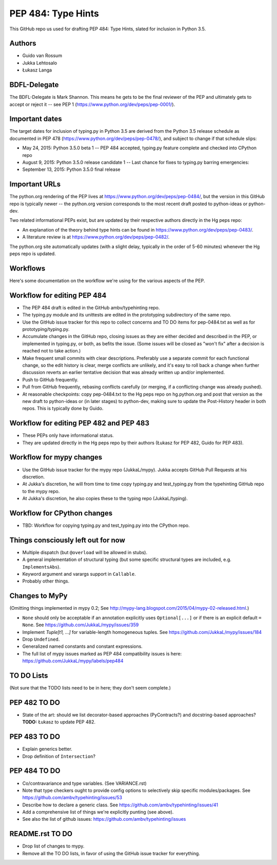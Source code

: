 ===================
PEP 484: Type Hints
===================

This GitHub repo us used for drafting PEP 484: Type Hints, slated for
inclusion in Python 3.5.

Authors
-------

* Guido van Rossum

* Jukka Lehtosalo

* Łukasz Langa

BDFL-Delegate
-------------

The BDFL-Delegate is Mark Shannon.  This means he gets to be the final
reviewer of the PEP and ultimately gets to accept or reject it -- see
PEP 1 (https://www.python.org/dev/peps/pep-0001/).

Important dates
---------------

The target dates for inclusion of typing.py in Python 3.5 are derived
from the Python 3.5 release schedule as documented in PEP 478
(https://www.python.org/dev/peps/pep-0478/), and subject to change if
that schedule slips:

* May 24, 2015: Python 3.5.0 beta 1 -- PEP 484 accepted, typing.py
  feature complete and checked into CPython repo

* August 9, 2015: Python 3.5.0 release candidate 1 -- Last chance for
  fixes to typing.py barring emergencies:

* September 13, 2015: Python 3.5.0 final release

Important URLs
--------------

The python.org rendering of the PEP lives at
https://www.python.org/dev/peps/pep-0484/, but the version in this
GitHub repo is typically newer -- the python.org version corresponds
to the most recent draft posted to python-ideas or python-dev.

Two related informational PEPs exist, but are updated by their
respective authors directly in the Hg peps repo:

* An explanation of the theory behind type hints can be found in
  https://www.python.org/dev/peps/pep-0483/.

* A literature review is at https://www.python.org/dev/peps/pep-0482/.

The python.org site automatically updates (with a slight delay,
typically in the order of 5-60 minutes) whenever the Hg peps repo is
updated.

Workflows
---------

Here's some documentation on the workflow we're using for the various
aspects of the PEP.

Workflow for editing PEP 484
----------------------------

* The PEP 484 draft is edited in the GitHub ambv/typehinting repo.

* The typing.py module and its unittests are edited in the prototyping
  subdirectory of the same repo.

* Use the GitHub issue tracker for this repo to collect concerns and
  TO DO items for pep-0484.txt as well as for prototyping/typing.py.

* Accumulate changes in the GitHub repo, closing issues as they are
  either decided and described in the PEP, or implemented in
  typing.py, or both, as befits the issue.  (Some issues will be
  closed as "won't fix" after a decision is reached not to take
  action.)

* Make frequent small commits with clear descriptions.  Preferably use
  a separate commit for each functional change, so the edit history is
  clear, merge conflicts are unlikely, and it's easy to roll back a
  change when further discussion reverts an earlier tentative decision
  that was already written up and/or implemented.

* Push to GitHub frequently.

* Pull from GitHub frequently, rebasing conflicts carefully (or
  merging, if a conflicting change was already pushed).

* At reasonable checkpoints: copy pep-0484.txt to the Hg peps repo on
  hg.python.org and post that version as the new draft to python-ideas
  or (in later stages) to python-dev, making sure to update the
  Post-History header in both repos.  This is typically done by Guido.

Workflow for editing PEP 482 and PEP 483
----------------------------------------

* These PEPs only have informational status.

* They are updated directly in the Hg peps repo by their authors
  (Łukasz for PEP 482, Guido for PEP 483).

Workflow for mypy changes
-------------------------

* Use the GitHub issue tracker for the mypy repo (JukkaL/mypy).  Jukka
  accepts GitHub Pull Requests at his discretion.

* At Jukka's discretion, he will from time to time copy typing.py and
  test_typing.py from the typehinting GitHub repo to the mypy repo.

* At Jukka's discretion, he also copies these to the typing repo
  (JukkaL/typing).

Workflow for CPython changes
----------------------------

* TBD: Workflow for copying typing.py and test_typing.py into the
  CPython repo.

Things consciously left out for now
-----------------------------------

* Multiple dispatch (but ``@overload`` will be allowed in stubs).

* A general implementation of structural typing (but some specific
  structural types are included, e.g. ``ImplementsAbs``).

* Keyword argument and varargs support in ``Callable``.

* Probably other things.

Changes to MyPy
---------------

(Omitting things implemented in mypy 0.2; See
http://mypy-lang.blogspot.com/2015/04/mypy-02-released.html.)

* ``None`` should only be acceptable if an annotation explicitly uses
  ``Optional[...]`` or if there is an explicit default ``= None``.
  See https://github.com/JukkaL/mypy/issues/359

* Implement `Tuple[t1, ...]` for variable-length homogeneous tuples.
  See https://github.com/JukkaL/mypy/issues/184

* Drop ``Undefined``.

* Generalized named constants and constant expressions.

* The full list of mypy issues marked as PEP 484 compatibility issues
  is here: https://github.com/JukkaL/mypy/labels/pep484

TO DO Lists
-----------

(Not sure that the TODO lists need to be in here; they don't seem complete.)

PEP 482 TO DO
-------------

* State of the art: should we list decorator-based approaches
  (PyContracts?) and docstring-based approaches?  **TODO:** Łukasz to
  update PEP 482.

PEP 483 TO DO
-------------

* Explain generics better.

* Drop definition of ``Intersection``?

PEP 484 TO DO
-------------

* Co/contravariance and type variables.  (See VARIANCE.rst)

* Note that type checkers ought to provide config options to
  selectively skip specific modules/packages.
  See https://github.com/ambv/typehinting/issues/53

* Describe how to declare a generic class.
  See https://github.com/ambv/typehinting/issues/41

* Add a comprehensive list of things we're explicitly punting (see above).

* See also the list of github issues:
  https://github.com/ambv/typehinting/issues

README.rst TO DO
----------------

* Drop list of changes to mypy.

* Remove all the TO DO lists, in favor of using the GitHub issue
  tracker for everything.
